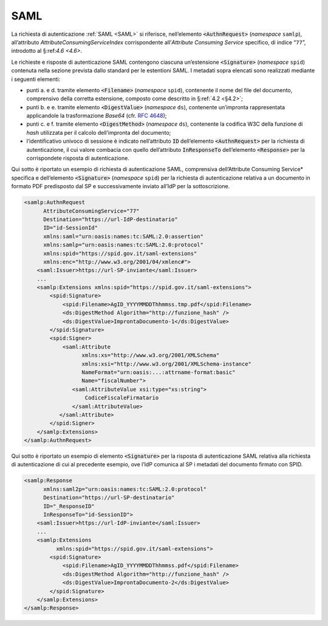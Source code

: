 .. _`§5.1`:

SAML
====

La richiesta di autenticazione :ref:`SAML <SAML>` si riferisce,
nell’elemento :code:`<AuthnRequest>` (*namespace* ``samlp``),
all’attributo `AttributeConsumingServiceIndex` corrispondente
all’*Attribute Consuming Service* specifico, di indice “``77``”,
introdotto al §:ref:`4.6 <4.6>`.

Le richieste e risposte di autenticazione SAML contengono
ciascuna un’estensione :code:`<Signature>` (*namespace* ``spid``)
contenuta nella sezione prevista dallo standard per le estentioni
SAML. I metadati sopra elencati sono realizzati mediante i seguenti
elementi:

-  punti a. e d. tramite elemento :code:`<Filename>`
   (*namespace* ``spid``), contenente il nome del file del documento,
   comprensivo della corretta estensione, composto come descritto in
   §\ :ref:`4.2 <§4.2>`;

-  punti b. e e. tramite elemento :code:`<DigestValue>` (*namespace* ``ds``),
   contenente un’impronta rappresentata applicandole la trasformazione
   *Base64* (cfr. :RFC:`4648`);

-  punti c. e f. tramite elemento :code:`<DigestMethod>` (*namespace* ``ds``),
   contenente la codifica W3C della funzione di *hash* utilizzata per il
   calcolo dell’impronta del documento;

-  l’identificativo univoco di sessione è indicato nell’attributo :code:`ID`
   dell’elemento :code:`<AuthnRequest>` per la richiesta di
   autenticazione, il cui valore combacia con quello dell’attributo
   :code:`InResponseTo` dell’elemento :code:`<Response>` per la
   corrispondete risposta di autenticazione.

Qui sotto è riportato un esempio di richiesta di autenticazione SAML, comprensiva
dell’\ Attribute Consuming Service* specifica e dell’elemento :code:`<Signature>`
(*namespace* ``spid``) per la richiesta di autenticazione relativa a un documento
in formato PDF predisposto dal SP e successivamente inviato all’IdP per la sottoscrizione.

.. code-block:: xml

 <samlp:AuthnRequest 
       AttributeConsumingService="77"
       Destination="https://url-IdP-destinatario"
       ID="id-SessionId"
       xmlns:saml="urn:oasis:names:tc:SAML:2.0:assertion"
       xmlns:samlp="urn:oasis:names:tc:SAML:2.0:protocol"
       xmlns:spid="https://spid.gov.it/saml-extensions"
       xmlns:enc="http://www.w3.org/2001/04/xmlenc#">
     <saml:Issuer>https://url-SP-inviante</saml:Issuer>
     ...
     <samlp:Extensions xmlns:spid="https://spid.gov.it/saml-extensions">
         <spid:Signature>
             <spid:Filename>AgID_YYYYMMDDThhmmss.tmp.pdf</spid:Filename>
             <ds:DigestMethod Algorithm="http://funzione_hash" />
             <ds:DigestValue>ImprontaDocumento-1</ds:DigestValue>
         </spid:Signature>
         <spid:Signer>
             <saml:Attribute
                   xmlns:xs="http://www.w3.org/2001/XMLSchema"
                   xmlns:xsi="http://www.w3.org/2001/XMLSchema-instance"
                   NameFormat="urn:oasis:...:attrname-format:basic"
                   Name="fiscalNumber">
                <saml:AttributeValue xsi:type="xs:string">
                    CodiceFiscaleFirmatario
                </saml:AttributeValue>
            </saml:Attribute>
         </spid:Signer>
     </samlp:Extensions>
 </samlp:AuthnRequest>

Qui sotto è riportato un esempio di elemento :code:`<Signature>`
per la risposta di autenticazione SAML relativa alla richiesta di
autenticazione di cui al precedente esempio, ove l’IdP comunica al SP i
metadati del documento firmato con SPID.

.. code-block:: xml

 <samlp:Response 
       xmlns:saml2p="urn:oasis:names:tc:SAML:2.0:protocol"
       Destination="https://url-SP-destinatario"
       ID="_ResponseID"
       InResponseTo="id-SessionID">
     <saml:Issuer>https://url-IdP-inviante</saml:Issuer>
     ...
     <samlp:Extensions
           xmlns:spid="https://spid.gov.it/saml-extensions">
         <spid:Signature>
             <spid:Filename>AgID_YYYYMMDDThhmmss.pdf</spid:Filename>
             <ds:DigestMethod Algorithm="http://funzione_hash" />
             <ds:DigestValue>ImprontaDocumento-2</ds:DigestValue>
         </spid:Signature>
     </samlp:Extensions>
 </samlp:Response>


.. forum_italia::
   :topic_id: 6
   :scope: document
